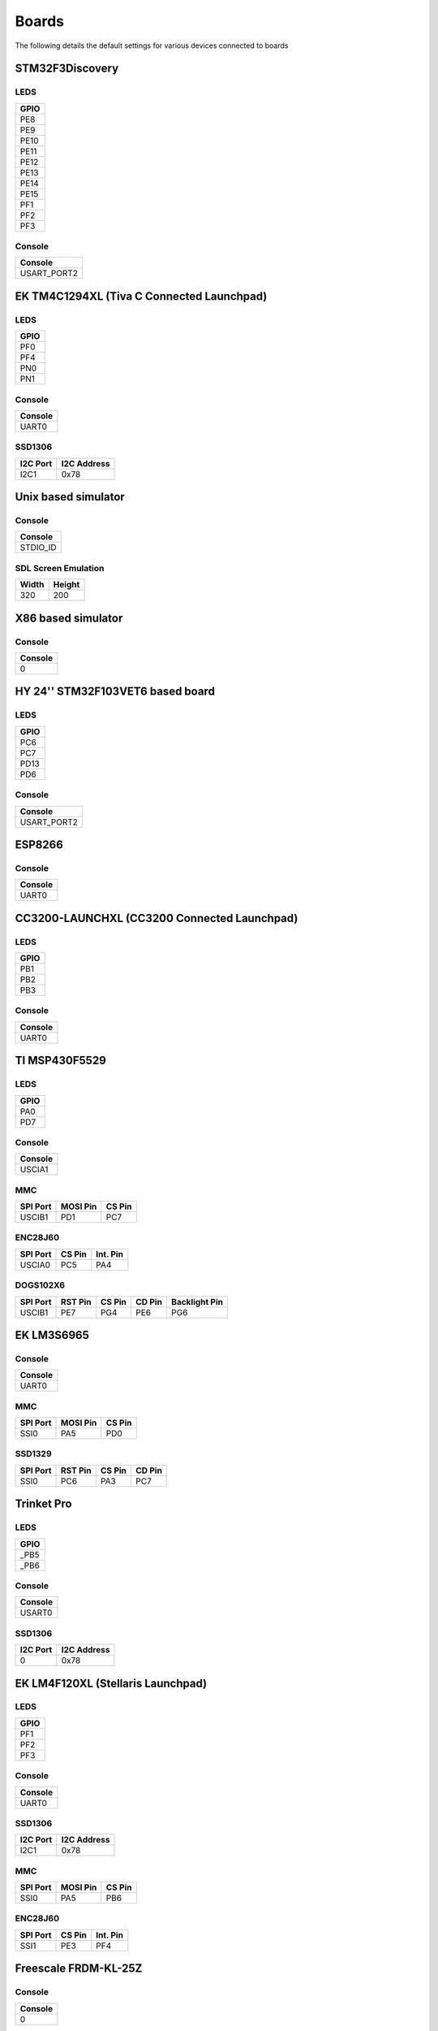 Boards
======

The following details the default settings for various devices connected
to boards

STM32F3Discovery
----------------

LEDS
~~~~

+--------+
| GPIO   |
+========+
| PE8    |
+--------+
| PE9    |
+--------+
| PE10   |
+--------+
| PE11   |
+--------+
| PE12   |
+--------+
| PE13   |
+--------+
| PE14   |
+--------+
| PE15   |
+--------+
| PF1    |
+--------+
| PF2    |
+--------+
| PF3    |
+--------+

Console
~~~~~~~

+----------------+
| Console        |
+================+
| USART\_PORT2   |
+----------------+

EK TM4C1294XL (Tiva C Connected Launchpad)
------------------------------------------

LEDS
~~~~

+--------+
| GPIO   |
+========+
| PF0    |
+--------+
| PF4    |
+--------+
| PN0    |
+--------+
| PN1    |
+--------+

Console
~~~~~~~

+-----------+
| Console   |
+===========+
| UART0     |
+-----------+

SSD1306
~~~~~~~

+------------+---------------+
| I2C Port   | I2C Address   |
+============+===============+
| I2C1       | 0x78          |
+------------+---------------+

Unix based simulator
--------------------

Console
~~~~~~~

+-------------+
| Console     |
+=============+
| STDIO\_ID   |
+-------------+

SDL Screen Emulation
~~~~~~~~~~~~~~~~~~~~

+---------+----------+
| Width   | Height   |
+=========+==========+
| 320     | 200      |
+---------+----------+

X86 based simulator
-------------------

Console
~~~~~~~

+-----------+
| Console   |
+===========+
| 0         |
+-----------+

HY 24'' STM32F103VET6 based board
---------------------------------

LEDS
~~~~

+--------+
| GPIO   |
+========+
| PC6    |
+--------+
| PC7    |
+--------+
| PD13   |
+--------+
| PD6    |
+--------+

Console
~~~~~~~

+----------------+
| Console        |
+================+
| USART\_PORT2   |
+----------------+

ESP8266
-------

Console
~~~~~~~

+-----------+
| Console   |
+===========+
| UART0     |
+-----------+

CC3200-LAUNCHXL (CC3200 Connected Launchpad)
--------------------------------------------

LEDS
~~~~

+--------+
| GPIO   |
+========+
| PB1    |
+--------+
| PB2    |
+--------+
| PB3    |
+--------+

Console
~~~~~~~

+-----------+
| Console   |
+===========+
| UART0     |
+-----------+

TI MSP430F5529
--------------

LEDS
~~~~

+--------+
| GPIO   |
+========+
| PA0    |
+--------+
| PD7    |
+--------+

Console
~~~~~~~

+-----------+
| Console   |
+===========+
| USCIA1    |
+-----------+

MMC
~~~

+------------+------------+----------+
| SPI Port   | MOSI Pin   | CS Pin   |
+============+============+==========+
| USCIB1     | PD1        | PC7      |
+------------+------------+----------+

ENC28J60
~~~~~~~~

+------------+----------+------------+
| SPI Port   | CS Pin   | Int. Pin   |
+============+==========+============+
| USCIA0     | PC5      | PA4        |
+------------+----------+------------+

DOGS102X6
~~~~~~~~~

+------------+-----------+----------+----------+-----------------+
| SPI Port   | RST Pin   | CS Pin   | CD Pin   | Backlight Pin   |
+============+===========+==========+==========+=================+
| USCIB1     | PE7       | PG4      | PE6      | PG6             |
+------------+-----------+----------+----------+-----------------+

EK LM3S6965
-----------

Console
~~~~~~~

+-----------+
| Console   |
+===========+
| UART0     |
+-----------+

MMC
~~~

+------------+------------+----------+
| SPI Port   | MOSI Pin   | CS Pin   |
+============+============+==========+
| SSI0       | PA5        | PD0      |
+------------+------------+----------+

SSD1329
~~~~~~~

+------------+-----------+----------+----------+
| SPI Port   | RST Pin   | CS Pin   | CD Pin   |
+============+===========+==========+==========+
| SSI0       | PC6       | PA3      | PC7      |
+------------+-----------+----------+----------+

Trinket Pro
-----------

LEDS
~~~~

+---------+
| GPIO    |
+=========+
| \_PB5   |
+---------+
| \_PB6   |
+---------+

Console
~~~~~~~

+-----------+
| Console   |
+===========+
| USART0    |
+-----------+

SSD1306
~~~~~~~

+------------+---------------+
| I2C Port   | I2C Address   |
+============+===============+
| 0          | 0x78          |
+------------+---------------+

EK LM4F120XL (Stellaris Launchpad)
----------------------------------

LEDS
~~~~

+--------+
| GPIO   |
+========+
| PF1    |
+--------+
| PF2    |
+--------+
| PF3    |
+--------+

Console
~~~~~~~

+-----------+
| Console   |
+===========+
| UART0     |
+-----------+

SSD1306
~~~~~~~

+------------+---------------+
| I2C Port   | I2C Address   |
+============+===============+
| I2C1       | 0x78          |
+------------+---------------+

MMC
~~~

+------------+------------+----------+
| SPI Port   | MOSI Pin   | CS Pin   |
+============+============+==========+
| SSI0       | PA5        | PB6      |
+------------+------------+----------+

ENC28J60
~~~~~~~~

+------------+----------+------------+
| SPI Port   | CS Pin   | Int. Pin   |
+============+==========+============+
| SSI1       | PE3      | PF4        |
+------------+----------+------------+

Freescale FRDM-KL-25Z
---------------------

Console
~~~~~~~

+-----------+
| Console   |
+===========+
| 0         |
+-----------+

'ARMJishu' 28'' STM32F103RB based board
---------------------------------------

LEDS
~~~~

+--------+
| GPIO   |
+========+
| PA2    |
+--------+
| PA3    |
+--------+
| PB2    |
+--------+

Console
~~~~~~~

+----------------+
| Console        |
+================+
| USART\_PORT1   |
+----------------+

MMC
~~~

+--------------+------------+----------+
| SPI Port     | MOSI Pin   | CS Pin   |
+==============+============+==========+
| SPI\_PORT1   | PA7        | PB7      |
+--------------+------------+----------+

STM32F4Discovery
----------------

Console
~~~~~~~

+----------------+
| Console        |
+================+
| USART\_PORT2   |
+----------------+

SSD1306
~~~~~~~

+--------------+---------------+
| I2C Port     | I2C Address   |
+==============+===============+
| I2C\_PORT1   | 0x78          |
+--------------+---------------+

ENC28J60
~~~~~~~~

+--------------+----------+------------+
| SPI Port     | CS Pin   | Int. Pin   |
+==============+==========+============+
| SPI\_PORT1   | PC5      | PB1        |
+--------------+----------+------------+

EK TM4C123GXL (Tiva C Launchpad)
--------------------------------

LEDS
~~~~

+--------+
| GPIO   |
+========+
| PF1    |
+--------+
| PF2    |
+--------+
| PF3    |
+--------+

Console
~~~~~~~

+-----------+
| Console   |
+===========+
| UART0     |
+-----------+

SSD1306
~~~~~~~

+------------+---------------+
| I2C Port   | I2C Address   |
+============+===============+
| I2C1       | 0x78          |
+------------+---------------+

MMC
~~~

+------------+------------+----------+
| SPI Port   | MOSI Pin   | CS Pin   |
+============+============+==========+
| SSI0       | PA5        | PB6      |
+------------+------------+----------+

ENC28J60
~~~~~~~~

+------------+----------+------------+
| SPI Port   | CS Pin   | Int. Pin   |
+============+==========+============+
| SSI1       | PE3      | PF4        |
+------------+----------+------------+

ESP8266 Serial Bridge
~~~~~~~~~~~~~~~~~~~~~

+---------------+
| Serial Port   |
+===============+
| UART4         |
+---------------+

PCD8544
~~~~~~~

+------------+-----------+----------+----------+-----------------+
| SPI Port   | RST Pin   | CS Pin   | CD Pin   | Backlight Pin   |
+============+===========+==========+==========+=================+
| SSI0       | PF3       | PB6      | PB4      | PF2             |
+------------+-----------+----------+----------+-----------------+

ST7735
~~~~~~

+------------+-----------+----------+----------+-----------------+
| SPI Port   | RST Pin   | CS Pin   | CD Pin   | Backlight Pin   |
+============+===========+==========+==========+=================+
| SSI0       | PF3       | PB6      | PA6      | PF2             |
+------------+-----------+----------+----------+-----------------+

RDK-IDM (LM3S6918)
------------------

Console
~~~~~~~

+-----------+
| Console   |
+===========+
| UART1     |
+-----------+

MMC
~~~

+------------+------------+----------+
| SPI Port   | MOSI Pin   | CS Pin   |
+============+============+==========+
| SSI1       | PE3        | PE1      |
+------------+------------+----------+

STM32F429IDiscovery
-------------------

LEDS
~~~~

+--------+
| GPIO   |
+========+
| PG13   |
+--------+
| PG14   |
+--------+

Console
~~~~~~~

+----------------+
| Console        |
+================+
| USART\_PORT3   |
+----------------+
